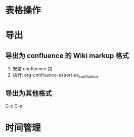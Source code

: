 * 表格操作
* 导出
** 导出为 confluence 的 Wiki markup 格式
   1. 安装 confluence 包
   2. 执行: org-confluence-export-as_confluence
** 导出为其他格式
   C-c C-e
* 时间管理
